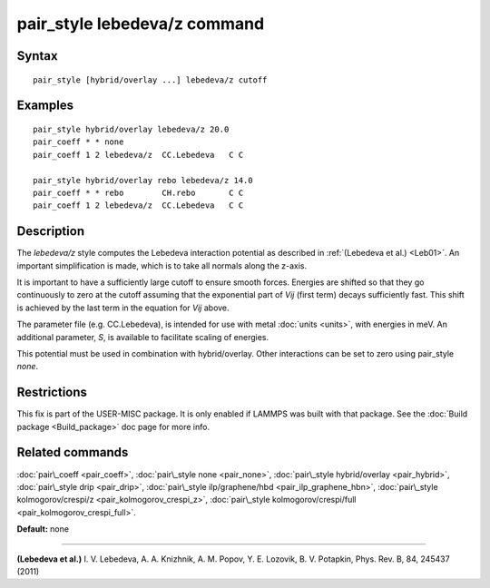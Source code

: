 .. index:: pair\_style lebedeva/z

pair\_style lebedeva/z command
==============================

Syntax
""""""


.. parsed-literal::

   pair_style [hybrid/overlay ...] lebedeva/z cutoff

Examples
""""""""


.. parsed-literal::

   pair_style hybrid/overlay lebedeva/z 20.0
   pair_coeff \* \* none
   pair_coeff 1 2 lebedeva/z  CC.Lebedeva   C C

   pair_style hybrid/overlay rebo lebedeva/z 14.0
   pair_coeff \* \* rebo        CH.rebo       C C
   pair_coeff 1 2 lebedeva/z  CC.Lebedeva   C C

Description
"""""""""""

The *lebedeva/z* style computes the Lebedeva interaction
potential as described in :ref:`(Lebedeva et al.) <Leb01>`. An important simplification is made,
which is to take all normals along the z-axis.

.. image:: Eqs/pair_lebedeva.png
   :align: center

It is important to have a sufficiently large cutoff to ensure smooth forces.
Energies are shifted so that they go continuously to zero at the cutoff assuming
that the exponential part of *Vij* (first term) decays sufficiently fast.
This shift is achieved by the last term in the equation for *Vij* above.

The parameter file (e.g. CC.Lebedeva), is intended for use with metal
:doc:`units <units>`, with energies in meV. An additional parameter, *S*\ ,
is available to facilitate scaling of energies.

This potential must be used in combination with hybrid/overlay.
Other interactions can be set to zero using pair\_style *none*\ .

Restrictions
""""""""""""


This fix is part of the USER-MISC package.  It is only enabled if
LAMMPS was built with that package.  See the :doc:`Build package <Build_package>` doc page for more info.

Related commands
""""""""""""""""

:doc:`pair\_coeff <pair_coeff>`,
:doc:`pair\_style none <pair_none>`,
:doc:`pair\_style hybrid/overlay <pair_hybrid>`,
:doc:`pair\_style drip <pair_drip>`,
:doc:`pair\_style ilp/graphene/hbd <pair_ilp_graphene_hbn>`,
:doc:`pair\_style kolmogorov/crespi/z <pair_kolmogorov_crespi_z>`,
:doc:`pair\_style kolmogorov/crespi/full <pair_kolmogorov_crespi_full>`.

**Default:** none


----------


.. _Leb01:



**(Lebedeva et al.)** I. V. Lebedeva, A. A. Knizhnik, A. M. Popov, Y. E. Lozovik, B. V. Potapkin, Phys. Rev. B, 84, 245437 (2011)


.. _lws: http://lammps.sandia.gov
.. _ld: Manual.html
.. _lc: Commands_all.html
